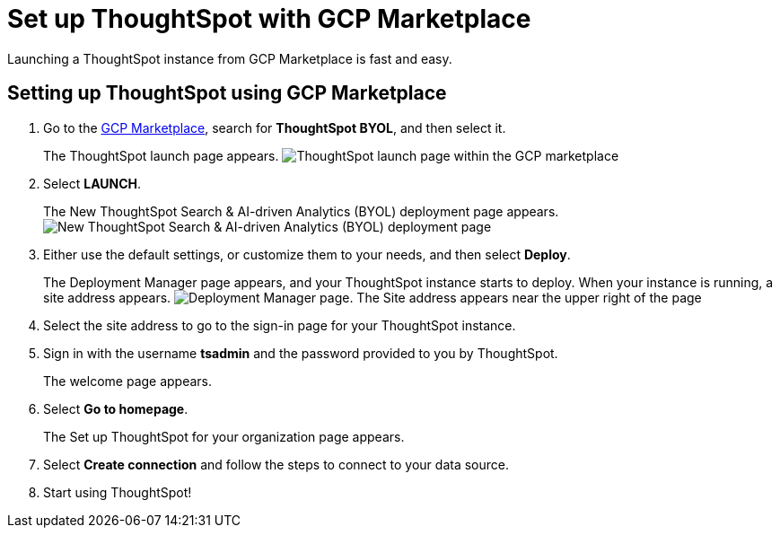 = Set up ThoughtSpot with GCP Marketplace
:last_updated: 02/01/2021
:linkattrs:
:experimental:
:description: Launching a ThoughtSpot instance from GCP Marketplace is fast and easy.

Launching a ThoughtSpot instance from GCP Marketplace is fast and easy.

== Setting up ThoughtSpot using GCP Marketplace

. Go to the https://console.cloud.google.com/marketplace[GCP Marketplace], search for *ThoughtSpot BYOL*, and then select it.
+
The ThoughtSpot launch page appears.
image:gcp-mp-launch.png[ThoughtSpot launch page within the GCP marketplace]

. Select *LAUNCH*.
+
The New ThoughtSpot Search & AI-driven Analytics (BYOL) deployment page appears.
image:gcp-mp-deploy.png[New ThoughtSpot Search & AI-driven Analytics (BYOL) deployment page]

. Either use the default settings, or customize them to your needs, and then select *Deploy*.
+
The Deployment Manager page appears, and your ThoughtSpot instance starts to deploy.
When your instance is running, a site address appears.
image:gcp-mp-dm.png[Deployment Manager page. The Site address appears near the upper right of the page, under the ThoughtSpot Search and AI-driven Analytics (BYOL) title]

. Select the site address to go to the sign-in page for your ThoughtSpot instance.

. Sign in with the username *tsadmin* and the password provided to you by ThoughtSpot.
+
The welcome page appears.

. Select *Go to homepage*.
+
The Set up ThoughtSpot for your organization page appears.

. Select *Create connection* and follow the steps to connect to your data source.
. Start using ThoughtSpot!

